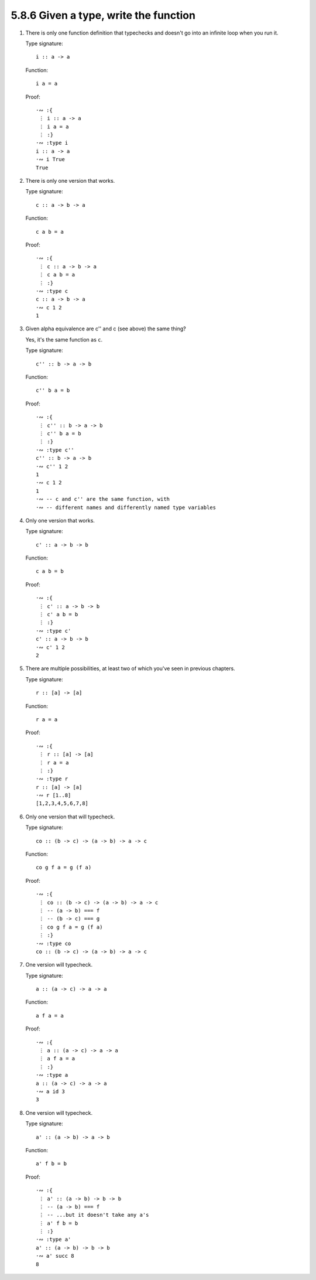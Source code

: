 5.8.6 Given a type, write the function
^^^^^^^^^^^^^^^^^^^^^^^^^^^^^^^^^^^^^^
.. raw:: html

   <script id="asciicast-yAizlYWAP3lRmpTKGTWkemTJG"
   src="https://asciinema.org/a/yAizlYWAP3lRmpTKGTWkemTJG.js"
   async></script>

1. There is only one function definition that typechecks and doesn't go into an
   infinite loop when you run it.

   Type signature::

      i :: a -> a

   Function::

      i a = a

   Proof::

      ·∾ :{
       ⋮ i :: a -> a
       ⋮ i a = a
       ⋮ :}
      ·∾ :type i
      i :: a -> a
      ·∾ i True
      True

2. There is only one version that works.

   Type signature::

      c :: a -> b -> a

   Function::

      c a b = a

   Proof::

      ·∾ :{
       ⋮ c :: a -> b -> a
       ⋮ c a b = a
       ⋮ :}
      ·∾ :type c
      c :: a -> b -> a
      ·∾ c 1 2
      1

3. Given alpha equivalence are c'' and c (see above) the same thing?

   Yes, it's the same function as ``c``.

   Type signature::

      c'' :: b -> a -> b

   Function::

      c'' b a = b

   Proof::

      ·∾ :{
       ⋮ c'' :: b -> a -> b
       ⋮ c'' b a = b
       ⋮ :}
      ·∾ :type c''
      c'' :: b -> a -> b
      ·∾ c'' 1 2
      1
      ·∾ c 1 2
      1
      ·∾ -- c and c'' are the same function, with
      ·∾ -- different names and differently named type variables

4. Only one version that works.

   Type signature::

      c' :: a -> b -> b

   Function::

      c a b = b

   Proof::

      ·∾ :{
       ⋮ c' :: a -> b -> b
       ⋮ c' a b = b
       ⋮ :}
      ·∾ :type c'
      c' :: a -> b -> b
      ·∾ c' 1 2
      2

5. There are multiple possibilities, at least two of which you've seen in
   previous chapters.

   Type signature::

      r :: [a] -> [a]

   Function::

      r a = a

   Proof::

      ·∾ :{
       ⋮ r :: [a] -> [a]
       ⋮ r a = a
       ⋮ :}
      ·∾ :type r
      r :: [a] -> [a]
      ·∾ r [1..8]
      [1,2,3,4,5,6,7,8]

6. Only one version that will typecheck.

   Type signature::

      co :: (b -> c) -> (a -> b) -> a -> c

   Function::

      co g f a = g (f a)

   Proof::

      ·∾ :{
       ⋮ co :: (b -> c) -> (a -> b) -> a -> c
       ⋮ -- (a -> b) === f
       ⋮ -- (b -> c) === g
       ⋮ co g f a = g (f a)
       ⋮ :}
      ·∾ :type co
      co :: (b -> c) -> (a -> b) -> a -> c

7. One version will typecheck.

   Type signature::

      a :: (a -> c) -> a -> a

   Function::

      a f a = a

   Proof::

      ·∾ :{
       ⋮ a :: (a -> c) -> a -> a
       ⋮ a f a = a
       ⋮ :}
      ·∾ :type a
      a :: (a -> c) -> a -> a
      ·∾ a id 3
      3

8. One version will typecheck.

   Type signature::

      a' :: (a -> b) -> a -> b

   Function::

       a' f b = b

   Proof::

      ·∾ :{
       ⋮ a' :: (a -> b) -> b -> b
       ⋮ -- (a -> b) === f
       ⋮ -- ...but it doesn't take any a's
       ⋮ a' f b = b
       ⋮ :}
      ·∾ :type a'
      a' :: (a -> b) -> b -> b
      ·∾ a' succ 8
      8
